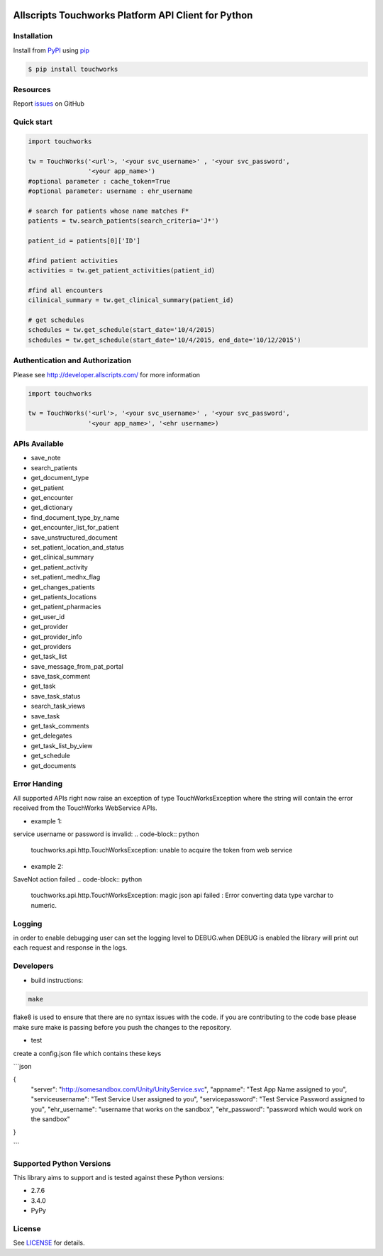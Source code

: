 |pypi| |wheel| |python3|

Allscripts Touchworks Platform API Client for Python
====================================================

Installation
------------

Install from PyPI_ using pip_

.. code-block:: bash

    $ pip install touchworks


Resources
---------

Report issues_ on GitHub


Quick start
-----------

.. code-block:: python

    import touchworks

    tw = TouchWorks('<url'>, '<your svc_username>' , '<your svc_password',
                    '<your app_name>')
    #optional parameter : cache_token=True
    #optional parameter: username : ehr_username

    # search for patients whose name matches F*
    patients = tw.search_patients(search_criteria='J*')

    patient_id = patients[0]['ID']

    #find patient activities
    activities = tw.get_patient_activities(patient_id)

    #find all encounters
    cilinical_summary = tw.get_clinical_summary(patient_id)

    # get schedules
    schedules = tw.get_schedule(start_date='10/4/2015)
    schedules = tw.get_schedule(start_date='10/4/2015, end_date='10/12/2015')


Authentication and Authorization
--------------------------------
Please see http://developer.allscripts.com/ for more information

.. code-block:: python

    import touchworks

    tw = TouchWorks('<url'>, '<your svc_username>' , '<your svc_password',
                    '<your app_name>', '<ehr username>)

APIs Available
--------------
* 	save_note
* 	search_patients
* 	get_document_type
* 	get_patient
* 	get_encounter
* 	get_dictionary
* 	find_document_type_by_name
* 	get_encounter_list_for_patient
* 	save_unstructured_document
* 	set_patient_location_and_status
* 	get_clinical_summary
* 	get_patient_activity
* 	set_patient_medhx_flag
* 	get_changes_patients
* 	get_patients_locations
* 	get_patient_pharmacies
* 	get_user_id
* 	get_provider
* 	get_provider_info
* 	get_providers
* 	get_task_list
* 	save_message_from_pat_portal
* 	save_task_comment
* 	get_task
* 	save_task_status
* 	search_task_views
* 	save_task
* 	get_task_comments
* 	get_delegates
* 	get_task_list_by_view
* 	get_schedule
* 	get_documents


Error Handing
-------------

All supported APIs right now raise an exception of type TouchWorksException where the string
will contain the error received from the TouchWorks WebService APIs.

* example 1:
service username or password is invalid:
.. code-block:: python

    touchworks.api.http.TouchWorksException: unable to acquire the token from web service

* example 2:
SaveNot action failed
.. code-block:: python

    touchworks.api.http.TouchWorksException: magic json api failed : Error converting data type varchar to numeric.

Logging
-------
in order to enable debugging user can set the logging level to DEBUG.when DEBUG is enabled
the library will print out each request and response in the logs.

Developers
----------

* build instructions:

.. code-block:: bash

    make


flake8 is used to ensure that there are no syntax issues with the code. if you are
contributing to the code base please make sure make is passing before you push the changes
to the repository.

* test

create a config.json file which contains these keys

```json

{
  "server": "http://somesandbox.com/Unity/UnityService.svc",
  "appname": "Test App Name assigned to you",
  "serviceusername": "Test Service User assigned to you",
  "servicepassword": "Test Service Password assigned to you",
  "ehr_username": "username that works on the sandbox",
  "ehr_password": "password which would work on the sandbox"
}

```

.. code-block:: bash
    make tests

Supported Python Versions
-------------------------

This library aims to support and is tested against these Python versions:

* 2.7.6
* 3.4.0
* PyPy

License
-------

See LICENSE_ for details.

.. _documentation: http://developer.allscripts.com/
.. _issues: https://github.com/farshidce/touchworks/issues
.. _PyPI: https://pypi.python.org/pypi
.. _pip: https://pypi.python.org/pypi/pip
.. _LICENSE: LICENSE.txt
.. _IPython: http://ipython.org/

.. |pypi| image:: https://img.shields.io/pypi/v/touchworks.svg?style=flat-square&label=latest%20version
    :target: https://pypi.python.org/pypi/touchworks
    :alt: Latest version released on PyPi

.. |python3| image:: https://caniusepython3.com/project/touchworks.svg
    :target: https://caniusepython3.com/project/touchworks

.. |wheel| image:: https://pypip.in/wheel/touchworks/badge.png
    :target: https://pypi.python.org/pypi/touchworks/
